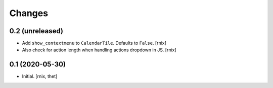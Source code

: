 Changes
=======

0.2 (unreleased)
----------------

- Add ``show_contextmenu`` to ``CalendarTile``. Defaults to ``False``.
  [rnix]

- Also check for action length when handling actions dropdown in JS.
  [rnix]


0.1 (2020-05-30)
----------------

- Initial.
  [rnix, thet]
